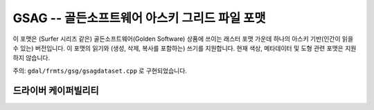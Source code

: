.. _raster.gsag:

================================================================================
GSAG -- 골든소프트웨어 아스키 그리드 파일 포맷
================================================================================

.. shortname:: GSAG

.. built_in_by_default::

이 포맷은 (Surfer 시리즈 같은) 골든소프트웨어(Golden Software) 상품에 쓰이는 래스터 포맷 가운데 하나의 아스키 기반(인간이 읽을 수 있는) 버전입니다. 이 포맷의 읽기와 (생성, 삭제, 복사를 포함하는) 쓰기를 지원합니다. 현재 색상, 메타데이터 및 도형 관련 포맷은 지원하지 않습니다.

주의: ``gdal/frmts/gsg/gsagdataset.cpp`` 로 구현되었습니다.

드라이버 케이퍼빌리티
-------------------

.. supports_georeferencing::

.. supports_virtualio::

